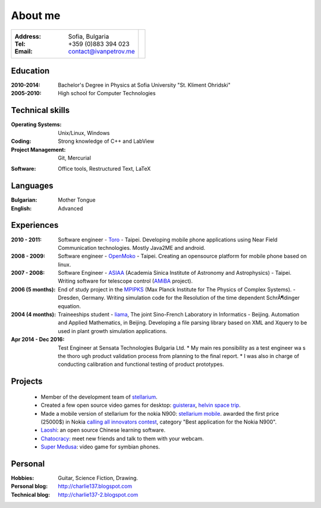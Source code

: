 
.. _about:

About me
============================

+-------------------------------------------+------------------------------+
|:Address: Sofia, Bulgaria                  |.. image :: _static/id.jpg    |
|:Tel: +359 (0)883 394 023                  |   :height: 150px             |
|:Email: contact@ivanpetrov.me              |   :width: 250px              |
|                                           |   :align: center             |
|                                           |   :alt: alternate text       |
+-------------------------------------------+------------------------------+


Education
---------
:2010-2014: Bachelor's Degree in Physics at Sofia University "St. Kliment Ohridski"

:2005-2010: High school for Computer Technologies


Technical skills
----------------
:Operating Systems: Unix/Linux, Windows
:Coding: Strong knowledge of C++ and LabView
:Project Management: Git, Mercurial
.. :DataBase: SQL, MySQL, sqlite, posgres, tokyo cabinet
:Software: Office tools, Restructured Text, LaTeX


Languages
---------
:Bulgarian: Mother Tongue
:English: Advanced

Experiences
-----------

:2010 - 2011: Software engineer - Toro_ - Taipei.  Developing
  mobile phone applications using Near Field Communication
  technologies.  Mostly Java2ME and android.

:2008 - 2009: Software engineer - OpenMoko_ - Taipei.  Creating an
  opensource platform for mobile phone based on linux.

:2007 - 2008: Software Engineer - ASIAA_ (Academia Sinica Institute of
  Astronomy and Astrophysics) - Taipei.  Writing software for
  telescope control (AMiBA_ project).

:2006 (5 months): End of study project in the MPIPKS_ (Max Planck
  Institute for The Physics of Complex Systems). - Dresden, Germany.
  Writing simulation code for the Resolution of the time dependent
  SchrÃ¶dinger equation.

:2004 (4 months): Traineeships student - liama_, The joint Sino-French
  Laboratory in Informatics - Beijing.  Automation and Applied
  Mathematics, in Beijing. Developing a file parsing library based on
  XML and Xquery to be used in plant growth simulation applications.

:Apr 2014 - Dec 2016: Test Engineer at Sensata Technologies Bulgaria Ltd.
  * My main res ponsibility as a test engineer wa s the thoro ugh product validation process from planning to the final report.
  * I was also in charge of conducting calibration and functional testing of product prototypes.


.. _Toro: http://www.toro-asia.com
.. _openmoko: http://openmoko.org
.. _ASIAA: http://www.asiaa.sinica.edu.tw
.. _AMiBA: http://amiba.asiaa.sinica.edu.tw
.. _MPIPKS: http://www.mpipks-dresden.mpg.de
.. _liama: http://liama.ia.ac.cn
.. _cincom: http://www.cincom.com


Projects
--------
  * Member of the development team of stellarium_.
  * Created a few open source video games for desktop: guisterax_,
    `helvin space trip`_.
  * Made a mobile version of stellarium for the nokia N900:
    `stellarium mobile`_. awarded the first price (25000$) in Nokia
    `calling all innovators contest`_, category "Best
    application for the Nokia N900".
  * Laoshi_: an open source Chinese learning software.
  * Chatocracy_: meet new friends and talk to them with your webcam.
  * `Super Medusa`_: video game for symbian phones.

.. _`calling all innovators contest`: http://www.callingallinnovators.com/
.. _stellarium: http://www.stellarium.org
.. _`stellarium mobile`: http://stellarium-mobile.org
.. _laoshi: http://chinese-laoshi.org
.. _guisterax: http://www.dsource.org/projects/guisterax
.. _`helvin space trip`: http://sourceforge.net/projects/helvinspacetrip
.. _chatocracy: http://www.chatocracy.com
.. _`Super Medusa`: http://www.noctua-software.com/super-medusa

Personal
--------
:Hobbies: Guitar, Science Fiction, Drawing.
:Personal blog: http://charlie137.blogspot.com
:Technical blog: http://charlie137-2.blogspot.com
